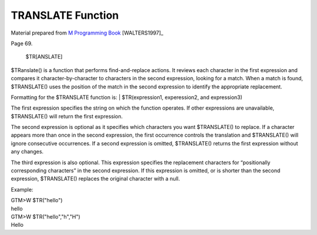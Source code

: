 ==================
TRANSLATE Function
==================

Material prepared from `M Programming Book`_ [WALTERS1997]_

Page 69.


    $TR[ANSLATE]
$TRanslate() is a function that performs find-and-replace actions. It reviews each character in the first expression and compares it character-by-character to characters in the second expression, looking for a match. When a match is found, $TRANSLATE() uses the position of the match in the second expression to identify the appropriate replacement. 

Formatting for the $TRANSLATE function is:
| $TR(expression1, experession2, and expression3)

The first expression specifies the string on which the function operates. If other expressions are unavailable, $TRANSLATE() will return the first expression.

The second expression is optional as it specifies which characters you want $TRANSLATE() to replace. If a character appears more than once in the second expression, the first occurrence controls the translation and $TRANSLATE() will ignore consecutive occurrences. If a second expression is omitted, $TRANSLATE() returns the first expression without any changes.

The third expression is also optional. This expression specifies the replacement characters for “positionally corresponding characters” in the second expression. If this expression is omitted, or is shorter than the second expression, $TRANSLATE() replaces the original character with a null.


Example:

|   GTM>W $TR("hello")
|   hello
|   GTM>W $TR("hello","h","H") 
|   Hello


.. _M Programming book: http://books.google.com/books?id=jo8_Mtmp30kC&printsec=frontcover&dq=M+Programming&hl=en&sa=X&ei=2mktT--GHajw0gHnkKWUCw&ved=0CDIQ6AEwAA#v=onepage&q=M%20Programming&f=false


